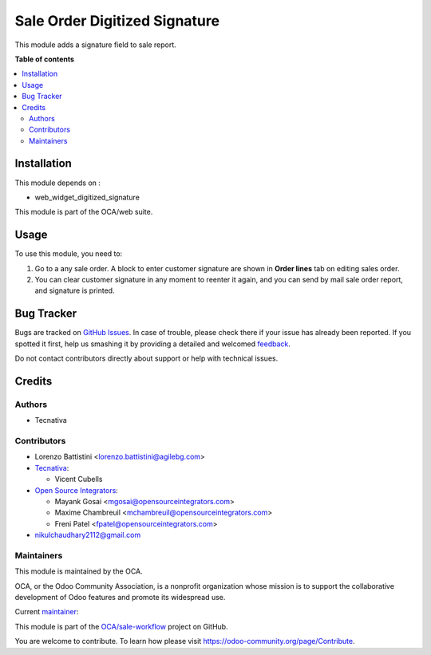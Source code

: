 ==============================
Sale Order Digitized Signature
==============================

.. !!!!!!!!!!!!!!!!!!!!!!!!!!!!!!!!!!!!!!!!!!!!!!!!!!!!
   !! This file is generated by oca-gen-addon-readme !!
   !! changes will be overwritten.                   !!
   !!!!!!!!!!!!!!!!!!!!!!!!!!!!!!!!!!!!!!!!!!!!!!!!!!!!

.. |badge1| image:: https://img.shields.io/badge/maturity-Production%2FStable-green.png
    :target: https://odoo-community.org/page/development-status
    :alt: Production/Stable
.. |badge2| image:: https://img.shields.io/badge/licence-AGPL--3-blue.png
    :target: http://www.gnu.org/licenses/agpl-3.0-standalone.html
    :alt: License: AGPL-3
.. |badge3| image:: https://img.shields.io/badge/github-OCA%2Fsale--workflow-lightgray.png?logo=github
    :target: https://github.com/OCA/sale-workflow/tree/14.0/sale_order_digitized_signature
    :alt: OCA/sale-workflow
.. |badge4| image:: https://img.shields.io/badge/weblate-Translate%20me-F47D42.png
    :target: https://translation.odoo-community.org/projects/sale-workflow-14-0/sale-workflow-14-0-sale_order_digitized_signature
    :alt: Translate me on Weblate
.. |badge5| image:: https://img.shields.io/badge/runbot-Try%20me-875A7B.png
    :target: https://runbot.odoo-community.org/runbot/167/14.0
    :alt: Try me on Runbot

|badge1| |badge2| |badge3| |badge4| |badge5| 

This module adds a signature field to sale report.

**Table of contents**

.. contents::
   :local:

Installation
============

This module depends on :

* web_widget_digitized_signature

This module is part of the OCA/web suite.

Usage
=====

To use this module, you need to:

#. Go to a any sale order. A block to enter customer signature are shown in
   **Order lines** tab on editing sales order.
#. You can clear customer signature in any moment to reenter it again, and you
   can send by mail sale order report, and signature is printed.

Bug Tracker
===========

Bugs are tracked on `GitHub Issues <https://github.com/OCA/sale-workflow/issues>`_.
In case of trouble, please check there if your issue has already been reported.
If you spotted it first, help us smashing it by providing a detailed and welcomed
`feedback <https://github.com/OCA/sale-workflow/issues/new?body=module:%20sale_order_digitized_signature%0Aversion:%2014.0%0A%0A**Steps%20to%20reproduce**%0A-%20...%0A%0A**Current%20behavior**%0A%0A**Expected%20behavior**>`_.

Do not contact contributors directly about support or help with technical issues.

Credits
=======

Authors
~~~~~~~

* Tecnativa

Contributors
~~~~~~~~~~~~

* Lorenzo Battistini <lorenzo.battistini@agilebg.com>
* `Tecnativa <https://www.tecnativa.com>`_:

  * Vicent Cubells

* `Open Source Integrators <https://www.opensourceintegrators.com>`_:

  * Mayank Gosai <mgosai@opensourceintegrators.com>
  * Maxime Chambreuil <mchambreuil@opensourceintegrators.com>
  * Freni Patel <fpatel@opensourceintegrators.com>

* nikulchaudhary2112@gmail.com

Maintainers
~~~~~~~~~~~

This module is maintained by the OCA.

.. image:: https://odoo-community.org/logo.png
   :alt: Odoo Community Association
   :target: https://odoo-community.org

OCA, or the Odoo Community Association, is a nonprofit organization whose
mission is to support the collaborative development of Odoo features and
promote its widespread use.

.. |maintainer-mgosai| image:: https://github.com/mgosai.png?size=40px
    :target: https://github.com/mgosai
    :alt: mgosai

Current `maintainer <https://odoo-community.org/page/maintainer-role>`__:

|maintainer-mgosai| 

This module is part of the `OCA/sale-workflow <https://github.com/OCA/sale-workflow/tree/14.0/sale_order_digitized_signature>`_ project on GitHub.

You are welcome to contribute. To learn how please visit https://odoo-community.org/page/Contribute.
